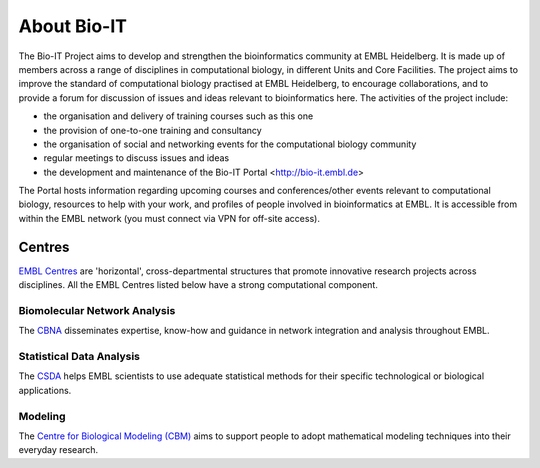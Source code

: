 
About Bio-IT 
-------------

The Bio-IT Project aims to develop and strengthen the bioinformatics community at EMBL Heidelberg. It is made up of members across a range of disciplines in computational biology, in different Units and Core Facilities. The project aims to improve the standard of computational biology practised at EMBL Heidelberg, to encourage collaborations, and to provide a forum for discussion of issues and ideas relevant to bioinformatics here. 
The activities of the project include:

- the organisation and delivery of training courses such as this one

- the provision of one-to-one training and consultancy

- the organisation of social and networking events for the computational biology community

- regular meetings to discuss issues and ideas

- the development and maintenance of the Bio-IT Portal <http://bio-it.embl.de>

The Portal hosts information regarding upcoming courses and conferences/other events relevant to computational biology, resources to help with your work, and profiles of people involved in bioinformatics at EMBL. It is accessible from within the EMBL network (you must connect via VPN for off-site access).


Centres
^^^^^^^
`EMBL Centres <http://www.embl.de/research/interdisciplinary_research/centres/index.html>`_ are 'horizontal', 
cross-departmental structures that promote innovative research projects across disciplines. All the EMBL Centres listed below
have a strong computational component.

.. |cbna| image:: _static/img-cbna.jpg
   :width: 20%
   :alt: CBNA
   :target: http://bio-it.embl.de/cbna

.. |csda| image:: _static/img-csda.jpg
   :width: 20%
   :alt: CSDA
   :target: http://bio-it.embl.de/statistical-data-analysis

.. |cbm| image:: _static/img-cbm.jpg
   :width: 20%
   :alt: CBM
   :target: http://bio-it.embl.de/biological-modeling

|cbna| |csda| |cbm|

Biomolecular Network Analysis
"""""""""""""""""""""""""""""

The `CBNA <http://bio-it.embl.de/cbna>`_ disseminates expertise, know-how and guidance in network integration and analysis throughout EMBL.

Statistical Data Analysis
"""""""""""""""""""""""""

The `CSDA <http://bio-it.embl.de/statistical-data-analysis>`_ helps EMBL scientists to use adequate statistical methods for their specific technological or biological applications.

Modeling
""""""""

The `Centre for Biological Modeling (CBM) <http://bio-it.embl.de/biological-modeling>`_ aims to support people to adopt mathematical modeling techniques into their everyday research.

